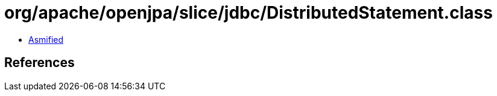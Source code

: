 = org/apache/openjpa/slice/jdbc/DistributedStatement.class

 - link:DistributedStatement-asmified.java[Asmified]

== References

